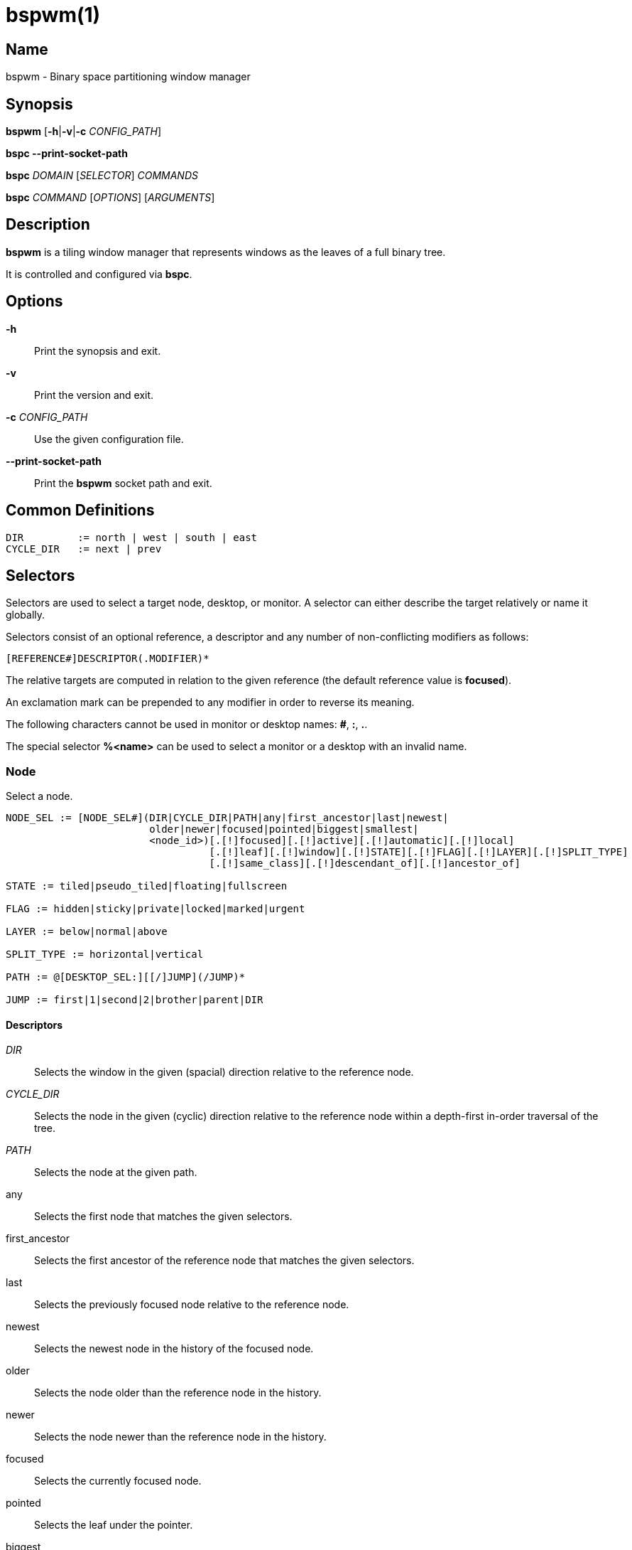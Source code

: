 :man source:   Bspwm
:man version:  {revnumber}
:man manual:   Bspwm Manual

bspwm(1)
========

Name
----

bspwm - Binary space partitioning window manager

Synopsis
--------

*bspwm* [*-h*|*-v*|*-c* 'CONFIG_PATH']

*bspc --print-socket-path*

*bspc* 'DOMAIN' ['SELECTOR'] 'COMMANDS'

*bspc* 'COMMAND' ['OPTIONS'] ['ARGUMENTS']

Description
-----------

*bspwm* is a tiling window manager that represents windows as the leaves of a full binary tree.

It is controlled and configured via *bspc*.


Options
-------

*-h*::
	Print the synopsis and exit.

*-v*::
	Print the version and exit.

*-c* 'CONFIG_PATH'::
	Use the given configuration file.

*--print-socket-path*::
    Print the *bspwm* socket path and exit.

Common Definitions
------------------

----
DIR         := north | west | south | east
CYCLE_DIR   := next | prev
----

Selectors
---------

Selectors are used to select a target node, desktop, or monitor. A selector
can either describe the target relatively or name it globally.

Selectors consist of an optional reference, a descriptor and any number of
non-conflicting modifiers as follows:

	[REFERENCE#]DESCRIPTOR(.MODIFIER)*

The relative targets are computed in relation to the given reference (the
default reference value is *focused*).

An exclamation mark can be prepended to any modifier in order to reverse its
meaning.

The following characters cannot be used in monitor or desktop names: *#*, *:*, *.*.

The special selector *%<name>* can be used to select a monitor or a desktop with an invalid name.

Node
~~~~

Select a node.

----
NODE_SEL := [NODE_SEL#](DIR|CYCLE_DIR|PATH|any|first_ancestor|last|newest|
                        older|newer|focused|pointed|biggest|smallest|
                        <node_id>)[.[!]focused][.[!]active][.[!]automatic][.[!]local]
                                  [.[!]leaf][.[!]window][.[!]STATE][.[!]FLAG][.[!]LAYER][.[!]SPLIT_TYPE]
                                  [.[!]same_class][.[!]descendant_of][.[!]ancestor_of]

STATE := tiled|pseudo_tiled|floating|fullscreen

FLAG := hidden|sticky|private|locked|marked|urgent

LAYER := below|normal|above

SPLIT_TYPE := horizontal|vertical

PATH := @[DESKTOP_SEL:][[/]JUMP](/JUMP)*

JUMP := first|1|second|2|brother|parent|DIR
----

Descriptors
^^^^^^^^^^^

'DIR'::
	Selects the window in the given (spacial) direction relative to the reference node.

'CYCLE_DIR'::
	Selects the node in the given (cyclic) direction relative to the reference node within a depth-first in-order traversal of the tree.

'PATH'::
	Selects the node at the given path.

any::
	Selects the first node that matches the given selectors.

first_ancestor::
	Selects the first ancestor of the reference node that matches the given selectors.

last::
	Selects the previously focused node relative to the reference node.

newest::
	Selects the newest node in the history of the focused node.

older::
	Selects the node older than the reference node in the history.

newer::
	Selects the node newer than the reference node in the history.

focused::
	Selects the currently focused node.

pointed::
	Selects the leaf under the pointer.

biggest::
	Selects the biggest leaf.

smallest::
	Selects the smallest leaf.

<node_id>::
	Selects the node with the given ID.

Path Jumps
^^^^^^^^^^

The initial node is the focused node (or the root if the path starts with '/') of the reference desktop (or the selected desktop if the path has a 'DESKTOP_SEL' prefix).

1|first::
	Jumps to the first child.

2|second::
	Jumps to the second child.

brother::
	Jumps to the brother node.

parent::
	Jumps to the parent node.

'DIR'::
	Jumps to the node holding the edge in the given direction.

Modifiers
^^^^^^^^^

[!]focused::
	Only consider the focused node.

[!]active::
	Only consider nodes that are the focused node of their desktop.

[!]automatic::
	Only consider nodes in automatic insertion mode. See also *--presel-dir* under *Node* in the *DOMAINS* section below.

[!]local::
	Only consider nodes in the reference desktop.

[!]leaf::
	Only consider leaf nodes.

[!]window::
	Only consider nodes that hold a window.

[!](tiled|pseudo_tiled|floating|fullscreen)::
	Only consider windows in the given state.

[!]same_class::
	Only consider windows that have the same class as the reference window.

[!]descendant_of::
	Only consider nodes that are descendants of the reference node.

[!]ancestor_of::
	Only consider nodes that are ancestors of the reference node.

[!](hidden|sticky|private|locked|marked|urgent)::
	Only consider windows that have the given flag set.

[!](below|normal|above)::
	Only consider windows in the given layer.

[!](horizontal|vertical)::
	Only consider nodes with the given split type.


Desktop
~~~~~~~

Select a desktop.

----
DESKTOP_SEL := [DESKTOP_SEL#](CYCLE_DIR|any|last|newest|older|newer|
                              [MONITOR_SEL:](focused|^<n>)|
                              <desktop_id>|<desktop_name>)[.[!]focused][.[!]active]
                                                          [.[!]occupied][.[!]urgent][.[!]local]
                                                          [.[!]LAYOUT][.[!]user_LAYOUT]

LAYOUT := tiled|monocle
----

Descriptors
^^^^^^^^^^^

'CYCLE_DIR'::
	Selects the desktop in the given direction relative to the reference desktop.

any::
	Selects the first desktop that matches the given selectors.

last::
	Selects the previously focused desktop relative to the reference desktop.

newest::
	Selects the newest desktop in the history of the focused desktops.

older::
	Selects the desktop older than the reference desktop in the history.

newer::
	Selects the desktop newer than the reference desktop in the history.

focused::
	Selects the currently focused desktop.

^<n>::
	Selects the nth desktop. If *MONITOR_SEL* is given, selects the nth desktop on the selected monitor.

<desktop_id>::
	Selects the desktop with the given ID.

<desktop_name>::
	Selects the desktop with the given name.

Modifiers
^^^^^^^^^

[!]focused::
	Only consider the focused desktop.

[!]active::
	Only consider desktops that are the focused desktop of their monitor.

[!]occupied::
	Only consider occupied desktops.

[!]urgent::
	Only consider urgent desktops.

[!]local::
	Only consider desktops inside the reference monitor.

[!](tiled|monocle)::
	Only consider desktops with the given layout.

[!](user_tiled|user_monocle)::
	Only consider desktops which have the given layout as userLayout.

Monitor
~~~~~~~

Select a monitor.

----
MONITOR_SEL := [MONITOR_SEL#](DIR|CYCLE_DIR|any|last|newest|older|newer|
                              focused|pointed|primary|^<n>|
                              <monitor_id>|<monitor_name>)[.[!]focused][.[!]occupied]
----

Descriptors
^^^^^^^^^^^

'DIR'::
	Selects the monitor in the given (spacial) direction relative to the reference monitor.

'CYCLE_DIR'::
	Selects the monitor in the given (cyclic) direction relative to the reference monitor.

any::
	Selects the first monitor that matches the given selectors.

last::
	Selects the previously focused monitor relative to the reference monitor.

newest::
	Selects the newest monitor in the history of the focused monitors.

older::
	Selects the monitor older than the reference monitor in the history.

newer::
	Selects the monitor newer than the reference monitor in the history.

focused::
	Selects the currently focused monitor.

pointed::
	Selects the monitor under the pointer.

primary::
	Selects the primary monitor.

^<n>::
	Selects the nth monitor.

<monitor_id>::
	Selects the monitor with the given ID.

<monitor_name>::
	Selects the monitor with the given name.


Modifiers
^^^^^^^^^

[!]focused::
	Only consider the focused monitor.

[!]occupied::
	Only consider monitors where the focused desktop is occupied.



Window States
-------------

tiled::
	Its size and position are determined by the window tree.

pseudo_tiled::
	A tiled window that automatically shrinks but doesn't stretch beyond its floating size.

floating::
	Can be moved/resized freely. Although it doesn't use any tiling space, it is still part of the window tree.

fullscreen::
	Fills its monitor rectangle and has no borders.


Node Flags
----------

hidden::
	Is hidden and doesn't occupy any tiling space.

sticky::
	Stays in the focused desktop of its monitor.

private::
	Tries to keep the same tiling position/size.

locked::
	Ignores the *node --close* message.

marked::
	Is marked (useful for deferred actions). A marked node becomes unmarked after being sent on a preselected node.

urgent::
	Has its urgency hint set. This flag is set externally.


Stacking Layers
--------------

There's three stacking layers: BELOW, NORMAL and ABOVE.

In each layer, the window are orderered as follow: tiled & pseudo-tiled < floating < fullscreen.

Receptacles
-----------

A leaf node that doesn't hold any window is called a receptacle. When a node is inserted on a receptacle in automatic mode, it will replace the receptacle. A receptacle can be inserted on a node, preselected and killed. Receptacles can therefore be used to build a tree whose leaves are receptacles. Using the appropriate rules, one can then send windows on the leaves of this tree. This feature is used in 'examples/receptacles' to store and recreate layouts.


Domains
-------

Node
~~~~

General Syntax
^^^^^^^^^^^^^^

node ['NODE_SEL'] 'COMMANDS'

If 'NODE_SEL' is omitted, *focused* is assumed.

Commands
^^^^^^^^
*-f*, *--focus* ['NODE_SEL']::
	Focus the selected or given node.

*-a*, *--activate* ['NODE_SEL']::
	Activate the selected or given node.

*-d*, *--to-desktop* 'DESKTOP_SEL' [*--follow*]::
	Send the selected node to the given desktop. If *--follow* is passed, the focused node will stay focused.

*-m*, *--to-monitor* 'MONITOR_SEL' [*--follow*]::
	Send the selected node to the given monitor. If *--follow* is passed, the focused node will stay focused.

*-n*, *--to-node* 'NODE_SEL' [*--follow*]::
	Send the selected node on the given node. If *--follow* is passed, the focused node will stay focused.

*-s*, *--swap* 'NODE_SEL' [*--follow*]::
	Swap the selected node with the given node. If *--follow* is passed, the focused node will stay focused.

*-p*, *--presel-dir* \[~]'DIR'|cancel::
	Preselect the splitting area of the selected node (or cancel the preselection). If *~* is prepended to 'DIR' and the current preselection direction matches 'DIR', then the argument is interpreted as *cancel*. A node with a preselected area is said to be in "manual insertion mode".

*-o*, *--presel-ratio* 'RATIO'::
	Set the splitting ratio of the preselection area.

*-v*, *--move* 'dx' 'dy'::
	Move the selected window by 'dx' pixels horizontally and 'dy' pixels vertically.

*-z*, *--resize* top|left|bottom|right|top_left|top_right|bottom_right|bottom_left 'dx' 'dy'::
	Resize the selected window by moving the given handle by 'dx' pixels horizontally and 'dy' pixels vertically.

*-y*, *--type* 'CYCLE_DIR'|horizontal|vertical::
	Set or cycle the splitting type of the selected node.

*-r*, *--ratio* 'RATIO'|(+|-)('PIXELS'|'FRACTION')::
	Set the splitting ratio of the selected node (0 < 'RATIO' < 1).

*-R*, *--rotate* '90|270|180'::
	Rotate the tree rooted at the selected node.

*-F*, *--flip* 'horizontal|vertical'::
	Flip the tree rooted at selected node.

*-E*, *--equalize*::
	Reset the split ratios of the tree rooted at the selected node to their default value.

*-B*, *--balance*::
	Adjust the split ratios of the tree rooted at the selected node so that all windows occupy the same area.

*-C*, *--circulate* forward|backward::
	Circulate the windows of the tree rooted at the selected node.

*-t*, *--state* \~|\[~]'STATE'::
	Set the state of the selected window. If *\~* is present and the current state matches 'STATE', then the argument is interpreted as its last state. If the argument is just *~* with 'STATE' omitted, then the state of the selected window is set to its last state.

*-g*, *--flag* hidden|sticky|private|locked|marked[=on|off]::
	Set or toggle the given flag for the selected node.

*-l*, *--layer* below|normal|above::
	Set the stacking layer of the selected window.

*-i*, *--insert-receptacle*::
	Insert a receptacle node at the selected node.

*-c*, *--close*::
	Close the windows rooted at the selected node.

*-k*, *--kill*::
	Kill the windows rooted at the selected node.

Desktop
~~~~~~~

General Syntax
^^^^^^^^^^^^^^

desktop ['DESKTOP_SEL'] 'COMMANDS'

If 'DESKTOP_SEL' is omitted, *focused* is assumed.

COMMANDS
^^^^^^^^
*-f*, *--focus* ['DESKTOP_SEL']::
	Focus the selected or given desktop.

*-a*, *--activate* ['DESKTOP_SEL']::
	Activate the selected or given desktop.

*-m*, *--to-monitor* 'MONITOR_SEL' [*--follow*]::
	Send the selected desktop to the given monitor. If *--follow* is passed, the focused desktop will stay focused.

*-s*, *--swap* 'DESKTOP_SEL' [*--follow*]::
	Swap the selected desktop with the given desktop. If *--follow* is passed, the focused desktop will stay focused.

*-l*, *--layout* 'CYCLE_DIR'|monocle|tiled::
	Set or cycle the layout of the selected desktop.

*-n*, *--rename* <new_name>::
	Rename the selected desktop.

*-b*, *--bubble* 'CYCLE_DIR'::
	Bubble the selected desktop in the given direction.

*-r*, *--remove*::
	Remove the selected desktop.

Monitor
~~~~~~~

General Syntax
^^^^^^^^^^^^^^

monitor ['MONITOR_SEL'] 'COMMANDS'

If 'MONITOR_SEL' is omitted, *focused* is assumed.

Commands
^^^^^^^^
*-f*, *--focus* ['MONITOR_SEL']::
	Focus the selected or given monitor.

*-s*, *--swap* 'MONITOR_SEL'::
	Swap the selected monitor with the given monitor.

*-a*, *--add-desktops* <name>...::
	Create desktops with the given names in the selected monitor.

*-o*, *--reorder-desktops* <name>...::
	Reorder the desktops of the selected monitor to match the given order.

*-d*, *--reset-desktops* <name>...::
	Rename, add or remove desktops depending on whether the number of given names is equal, superior or inferior to the number of existing desktops.

*-g*, *--rectangle* WxH+X+Y::
	Set the rectangle of the selected monitor.

*-n*, *--rename* <new_name>::
	Rename the selected monitor.

*-r*, *--remove*::
	Remove the selected monitor.

Query
~~~~~

General Syntax
^^^^^^^^^^^^^^

query 'COMMANDS' ['OPTIONS']

Commands
^^^^^^^^

The optional selectors are references.

*-N*, *--nodes* ['NODE_SEL']::
	List the IDs of the matching nodes.

*-D*, *--desktops* ['DESKTOP_SEL']::
	List the IDs (or names) of the matching desktops.

*-M*, *--monitors* ['MONITOR_SEL']::
	List the IDs (or names) of the matching monitors.

*-T*, *--tree*::
	Print a JSON representation of the matching item.

Options
^^^^^^^

*-m*,*--monitor* ['MONITOR_SEL'|'MONITOR_MODIFIERS']::
*-d*,*--desktop* ['DESKTOP_SEL'|'DESKTOP_MODIFIERS']::
*-n*, *--node* ['NODE_SEL'|'NODE_MODIFIERS']::
	Constrain matches to the selected monitors, desktops or nodes.

*--names*::
	Print names instead of IDs. Can only be used with '-M' and '-D'.

Wm
~~

General Syntax
^^^^^^^^^^^^^^

wm 'COMMANDS'

Commands
^^^^^^^^

*-d*, *--dump-state*::
	Dump the current world state on standard output.

*-l*, *--load-state* <file_path>::
	Load a world state from the given file. The path must be absolute.

*-a*, *--add-monitor* <name> WxH+X+Y::
	Add a monitor for the given name and rectangle.

*-O*, *--reorder-monitors* <name>...::
	Reorder the list of monitors to match the given order.

*-o*, *--adopt-orphans*::
	Manage all the unmanaged windows remaining from a previous session.

*-h*, *--record-history* on|off::
	Enable or disable the recording of node focus history.

*-g*, *--get-status*::
	Print the current status information.

*-r*, *--restart*::
	Restart the window manager

Rule
~~~~

General Syntax
^^^^^^^^^^^^^^

rule 'COMMANDS'

Commands
^^^^^^^^

*-a*, *--add* (<class_name>|\*)[:(<instance_name>|\*)[:(<name>|\*)]] [*-o*|*--one-shot*] [monitor=MONITOR_SEL|desktop=DESKTOP_SEL|node=NODE_SEL] [state=STATE] [layer=LAYER] [split_dir=DIR] [split_ratio=RATIO] [(hidden|sticky|private|locked|marked|center|follow|manage|focus|border)=(on|off)] [rectangle=WxH+X+Y]::
	Create a new rule. Colons in the 'instance_name', 'class_name', or 'name'
	fields can be escaped with a backslash.

*-r*, *--remove* ^<n>|head|tail|(<class_name>|\*)[:(<instance_name>|\*)[:(<name>|*)]]...::
	Remove the given rules.

*-l*, *--list*::
	List the rules.

Config
~~~~~~

General Syntax
^^^^^^^^^^^^^^

config [-m 'MONITOR_SEL'|-d 'DESKTOP_SEL'|-n 'NODE_SEL'] <setting> [<value>]::
	Get or set the value of <setting>.

Subscribe
~~~~~~~~~

General Syntax
^^^^^^^^^^^^^^
subscribe ['OPTIONS'] (all|report|monitor|desktop|node|...)*::
	Continuously print events. See the *EVENTS* section for the description of each event.

Options
^^^^^^^

*-f*, *--fifo*::
	Print a path to a FIFO from which events can be read and return.

*-c*, *--count* 'COUNT'::
	Stop the corresponding *bspc* process after having received 'COUNT' events.

Quit
~~~~

General Syntax
^^^^^^^^^^^^^^

quit [<status>]::
	Quit with an optional exit status.

Exit Codes
----------

If the server can't handle a message, *bspc* will return with a non-zero exit code.

Settings
--------
Colors are in the form '#RRGGBB', booleans are 'true', 'on', 'false' or 'off'.

All the boolean settings are 'false' by default unless stated otherwise.

Global Settings
~~~~~~~~~~~~~~~

'normal_border_color'::
	Color of the border of an unfocused window.

'active_border_color'::
	Color of the border of a focused window of an unfocused monitor.

'focused_border_color'::
	Color of the border of a focused window of a focused monitor.

'presel_feedback_color'::
	Color of the *node --presel-{dir,ratio}* message feedback area.

'split_ratio'::
	Default split ratio.

'status_prefix'::
	Prefix prepended to each of the status lines.

'external_rules_command'::
	Absolute path to the command used to retrieve rule consequences. The command will receive the following arguments: window ID, class name, instance name, and intermediate consequences. The output of that command must have the following format: *key1=value1 key2=value2 ...* (the valid key/value pairs are given in the description of the 'rule' command).

'automatic_scheme'::
	The insertion scheme used when the insertion point is in automatic mode. Accept the following values: *longest_side*, *alternate*, *spiral*.

'initial_polarity'::
	On which child should a new window be attached when adding a window on a single window tree in automatic mode. Accept the following values: *first_child*, *second_child*.

'directional_focus_tightness'::
	The tightness of the algorithm used to decide whether a window is on the 'DIR' side of another window. Accept the following values: *high*, *low*.

'removal_adjustment'::
	Adjust the brother when unlinking a node from the tree in accordance with the automatic insertion scheme.

'presel_feedback'::
	Draw the preselection feedback area. Defaults to 'true'.

'borderless_monocle'::
	Remove borders of tiled windows for the *monocle* desktop layout.

'gapless_monocle'::
	Remove gaps of tiled windows for the *monocle* desktop layout.

'top_monocle_padding'::
'right_monocle_padding'::
'bottom_monocle_padding'::
'left_monocle_padding'::
	Padding space added at the sides of the screen for the *monocle* desktop layout.

'single_monocle'::
	Set the desktop layout to *monocle* if there's only one tiled window in the tree.

'borderless_singleton'::
	Remove borders of the only window on the only monitor regardless its layout.

'pointer_motion_interval'::
	The minimum interval, in milliseconds, between two motion notify events.

'pointer_modifier'::
	Keyboard modifier used for moving or resizing windows. Accept the following values: *shift*, *control*, *lock*, *mod1*, *mod2*, *mod3*, *mod4*, *mod5*.

'pointer_action1'::
'pointer_action2'::
'pointer_action3'::
	Action performed when pressing 'pointer_modifier' + 'button<n>'. Accept the following values: *move*, *resize_side*, *resize_corner*, *focus*, *none*.

'click_to_focus'::
	Button used for focusing a window (or a monitor). The possible values are: *button1*, *button2*, *button3*, *any*, *none*. Defaults to *button1*.

'swallow_first_click'::
	Don't replay the click that makes a window focused if 'click_to_focus' isn't *none*.

'focus_follows_pointer'::
	Focus the window under the pointer.

'pointer_follows_focus'::
	When focusing a window, put the pointer at its center.

'pointer_follows_monitor'::
	When focusing a monitor, put the pointer at its center.

'mapping_events_count'::
	Handle the next *mapping_events_count* mapping notify events. A negative value implies that every event needs to be handled.

'ignore_ewmh_focus'::
	Ignore EWMH focus requests coming from applications.

'ignore_ewmh_fullscreen'::
	Block the fullscreen state transitions that originate from an EWMH request. The possible values are: *none*, *all*, or a comma separated list of the following values: *enter*, *exit*.

'ignore_ewmh_struts'::
	Ignore strut hinting from clients requesting to reserve space (i.e. task bars).

'center_pseudo_tiled'::
	Center pseudo tiled windows into their tiling rectangles. Defaults to 'true'.

'honor_size_hints'::
	Apply ICCCM window size hints.

'remove_disabled_monitors'::
	Consider disabled monitors as disconnected.

'remove_unplugged_monitors'::
	Remove unplugged monitors.

'merge_overlapping_monitors'::
	Merge overlapping monitors (the bigger remains).

Monitor and Desktop Settings
~~~~~~~~~~~~~~~~~~~~~~~~~~~~

'top_padding'::
'right_padding'::
'bottom_padding'::
'left_padding'::
	Padding space added at the sides of the monitor or desktop.

Desktop Settings
~~~~~~~~~~~~~~~~

'window_gap'::
	Size of the gap that separates windows.

Node Settings
~~~~~~~~~~~~~

'border_width'::
	Window border width.

Pointer Bindings
----------------

'click_to_focus'::
	Focus the window (or the monitor) under the pointer if the value isn't *none*.

'pointer_modifier' + 'button1'::
	Move the window under the pointer.

'pointer_modifier' + 'button2'::
	Resize the window under the pointer by dragging the nearest side.

'pointer_modifier' + 'button3'::
	Resize the window under the pointer by dragging the nearest corner.

The behavior of 'pointer_modifier' + 'button<n>' can be modified through the 'pointer_action<n>' setting.

Events
------

'report'::
	See the next section for the description of the format.

'monitor_add <monitor_id> <monitor_name> <monitor_geometry>'::
	A monitor is added.

'monitor_rename <monitor_id> <old_name> <new_name>'::
	A monitor is renamed.

'monitor_remove <monitor_id>'::
	A monitor is removed.

'monitor_swap <src_monitor_id> <dst_monitor_id>'::
	A monitor is swapped.

'monitor_focus <monitor_id>'::
	A monitor is focused.

'monitor_geometry <monitor_id> <monitor_geometry>'::
	The geometry of a monitor changed.

'desktop_add <monitor_id> <desktop_id> <desktop_name>'::
	A desktop is added.

'desktop_rename <monitor_id> <desktop_id> <old_name> <new_name>'::
	A desktop is renamed.

'desktop_remove <monitor_id> <desktop_id>'::
	A desktop is removed.

'desktop_swap <src_monitor_id> <src_desktop_id> <dst_monitor_id> <dst_desktop_id>'::
	A desktop is swapped.

'desktop_transfer <src_monitor_id> <src_desktop_id> <dst_monitor_id>'::
	A desktop is transferred.

'desktop_focus <monitor_id> <desktop_id>'::
	A desktop is focused.

'desktop_activate <monitor_id> <desktop_id>'::
	A desktop is activated.

'desktop_layout <monitor_id> <desktop_id> tiled|monocle'::
	The layout of a desktop changed.

'node_add <monitor_id> <desktop_id> <ip_id> <node_id>'::
	A node is added.

'node_remove <monitor_id> <desktop_id> <node_id>'::
	A node is removed.

'node_swap <src_monitor_id> <src_desktop_id> <src_node_id> <dst_monitor_id> <dst_desktop_id> <dst_node_id>'::
	A node is swapped.

'node_transfer <src_monitor_id> <src_desktop_id> <src_node_id> <dst_monitor_id> <dst_desktop_id> <dst_node_id>'::
	A node is transferred.

'node_focus <monitor_id> <desktop_id> <node_id>'::
	A node is focused.

'node_activate <monitor_id> <desktop_id> <node_id>'::
	A node is activated.

'node_presel <monitor_id> <desktop_id> <node_id> (dir DIR|ratio RATIO|cancel)'::
	A node is preselected.

'node_stack <node_id_1> below|above <node_id_2>'::
	A node is stacked below or above another node.

'node_geometry <monitor_id> <desktop_id> <node_id> <node_geometry>'::
	The geometry of a window changed.

'node_state <monitor_id> <desktop_id> <node_id> tiled|pseudo_tiled|floating|fullscreen on|off'::
	The state of a window changed.

'node_flag <monitor_id> <desktop_id> <node_id> hidden|sticky|private|locked|marked|urgent on|off'::
	One of the flags of a node changed.

'node_layer <monitor_id> <desktop_id> <node_id> below|normal|above'::
	The layer of a window changed.

'pointer_action <monitor_id> <desktop_id> <node_id> move|resize_corner|resize_side begin|end'::
	A pointer action occurred.

Please note that *bspwm* initializes monitors before it reads messages on its socket, therefore the initial monitor events can't be received.

Report Format
-------------

Each report event message is composed of items separated by colons.

Each item has the form '<type><value>' where '<type>' is the first character of the item.

'M<monitor_name>'::
	Focused monitor.

'm<monitor_name>'::
	Unfocused monitor.

'O<desktop_name>'::
	Occupied focused desktop.

'o<desktop_name>'::
	Occupied unfocused desktop.

'F<desktop_name>'::
	Free focused desktop.

'f<desktop_name>'::
	Free unfocused desktop.

'U<desktop_name>'::
	Urgent focused desktop.

'u<desktop_name>'::
	Urgent unfocused desktop.

'L(T|M)'::
	Layout of the focused desktop of a monitor.

'T(T|P|F|=|@)'::
	State of the focused node of a focused desktop.

'G(S?P?L?M?)'::
	Active flags of the focused node of a focused desktop.

Environment Variables
---------------------

'BSPWM_SOCKET'::
	The path of the socket used for the communication between *bspc* and *bspwm*. If it isn't defined, then the following path is used: '/tmp/bspwm<host_name>_<display_number>_<screen_number>-socket'.

Contributors
------------

* Steven Allen <steven at stebalien.com>
* Thomas Adam <thomas at xteddy.org>
* Ivan Kanakarakis <ivan.kanak at gmail.com>

Author
------

Bastien Dejean <nihilhill at gmail.com>
